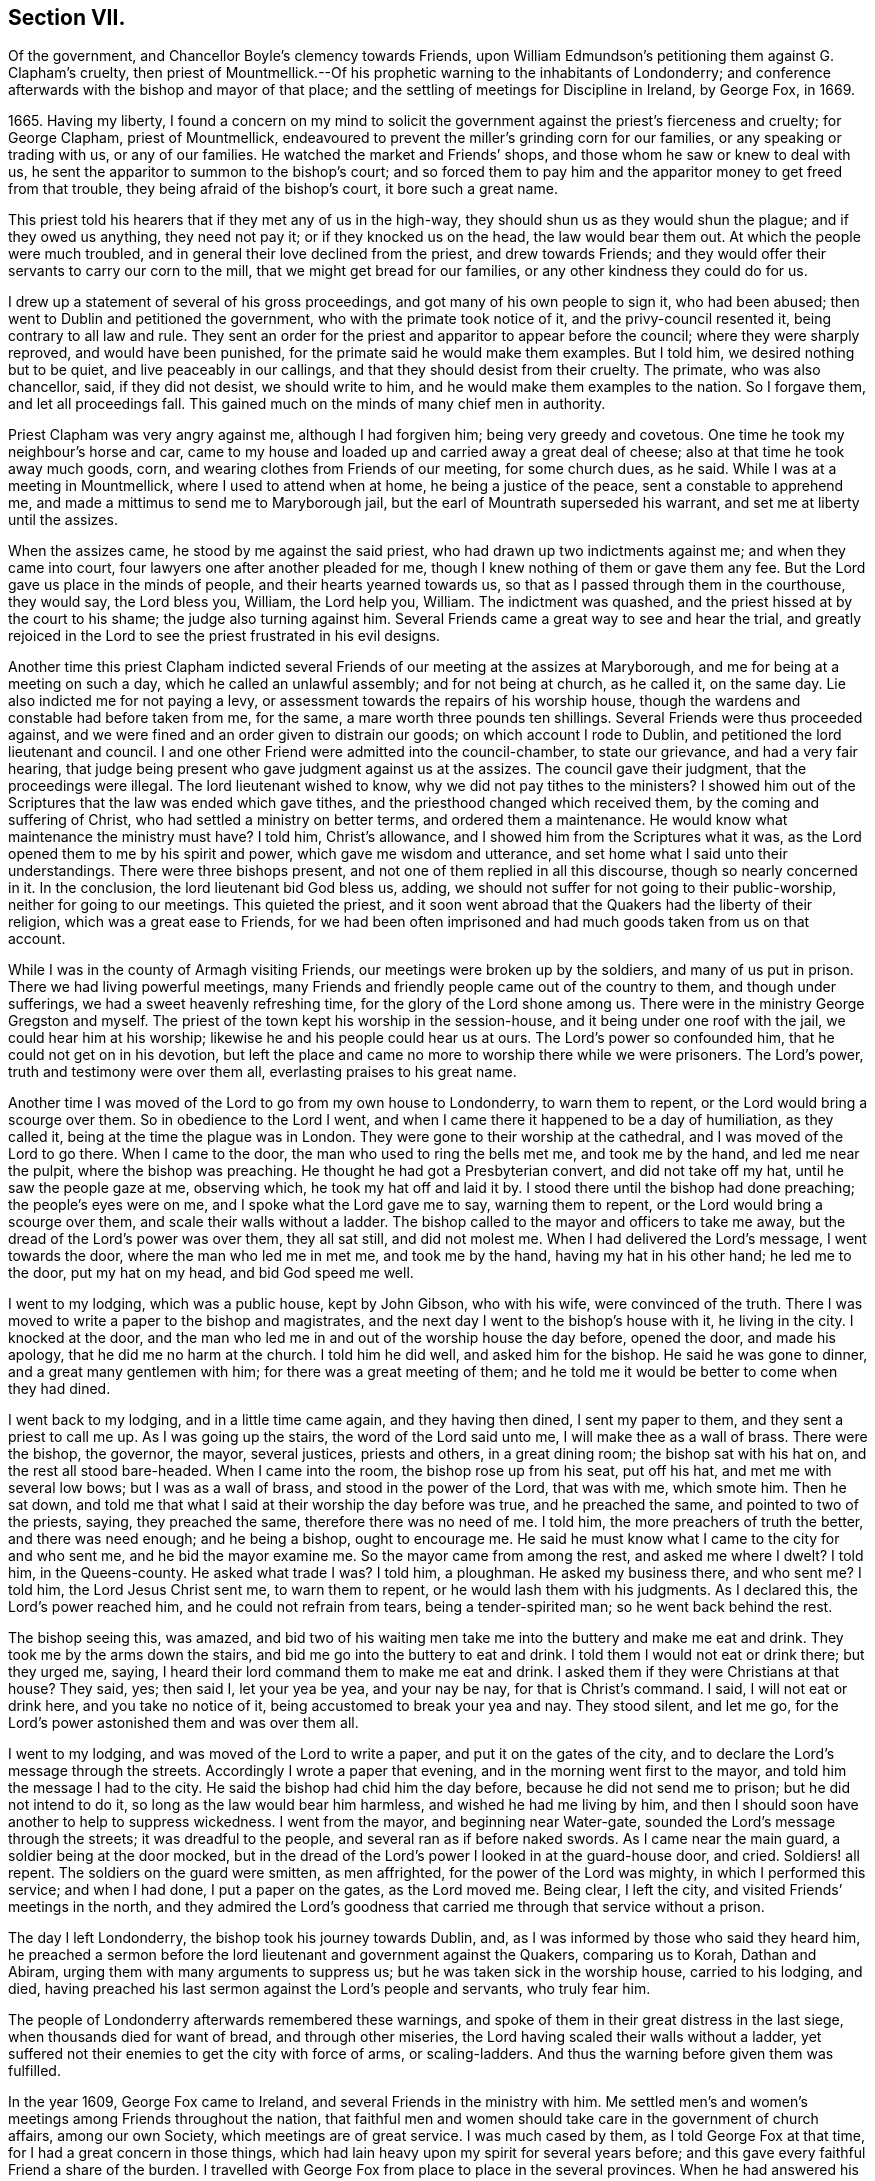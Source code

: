 == Section VII.

Of the government, and Chancellor Boyle`'s clemency towards Friends,
upon William Edmundson`'s petitioning them against G. Clapham`'s cruelty,
then priest of Mountmellick.--Of his prophetic warning to the inhabitants of Londonderry;
and conference afterwards with the bishop and mayor of that place;
and the settling of meetings for Discipline in Ireland, by George Fox, in 1669.

1665+++.+++ Having my liberty,
I found a concern on my mind to solicit the government
against the priest`'s fierceness and cruelty;
for George Clapham, priest of Mountmellick,
endeavoured to prevent the miller`'s grinding corn for our families,
or any speaking or trading with us, or any of our families.
He watched the market and Friends`' shops, and those whom he saw or knew to deal with us,
he sent the apparitor to summon to the bishop`'s court;
and so forced them to pay him and the apparitor money to get freed from that trouble,
they being afraid of the bishop`'s court, it bore such a great name.

This priest told his hearers that if they met any of us in the high-way,
they should shun us as they would shun the plague; and if they owed us anything,
they need not pay it; or if they knocked us on the head, the law would bear them out.
At which the people were much troubled,
and in general their love declined from the priest, and drew towards Friends;
and they would offer their servants to carry our corn to the mill,
that we might get bread for our families, or any other kindness they could do for us.

I drew up a statement of several of his gross proceedings,
and got many of his own people to sign it, who had been abused;
then went to Dublin and petitioned the government,
who with the primate took notice of it, and the privy-council resented it,
being contrary to all law and rule.
They sent an order for the priest and apparitor to appear before the council;
where they were sharply reproved, and would have been punished,
for the primate said he would make them examples.
But I told him, we desired nothing but to be quiet, and live peaceably in our callings,
and that they should desist from their cruelty.
The primate, who was also chancellor, said, if they did not desist,
we should write to him, and he would make them examples to the nation.
So I forgave them, and let all proceedings fall.
This gained much on the minds of many chief men in authority.

Priest Clapham was very angry against me, although I had forgiven him;
being very greedy and covetous.
One time he took my neighbour`'s horse and car,
came to my house and loaded up and carried away a great deal of cheese;
also at that time he took away much goods, corn,
and wearing clothes from Friends of our meeting, for some church dues, as he said.
While I was at a meeting in Mountmellick, where I used to attend when at home,
he being a justice of the peace, sent a constable to apprehend me,
and made a mittimus to send me to Maryborough jail,
but the earl of Mountrath superseded his warrant,
and set me at liberty until the assizes.

When the assizes came, he stood by me against the said priest,
who had drawn up two indictments against me; and when they came into court,
four lawyers one after another pleaded for me,
though I knew nothing of them or gave them any fee.
But the Lord gave us place in the minds of people, and their hearts yearned towards us,
so that as I passed through them in the courthouse, they would say, the Lord bless you,
William, the Lord help you, William.
The indictment was quashed, and the priest hissed at by the court to his shame;
the judge also turning against him.
Several Friends came a great way to see and hear the trial,
and greatly rejoiced in the Lord to see the priest frustrated in his evil designs.

Another time this priest Clapham indicted several
Friends of our meeting at the assizes at Maryborough,
and me for being at a meeting on such a day, which he called an unlawful assembly;
and for not being at church, as he called it, on the same day.
Lie also indicted me for not paying a levy,
or assessment towards the repairs of his worship house,
though the wardens and constable had before taken from me, for the same,
a mare worth three pounds ten shillings.
Several Friends were thus proceeded against,
and we were fined and an order given to distrain our goods;
on which account I rode to Dublin, and petitioned the lord lieutenant and council.
I and one other Friend were admitted into the council-chamber, to state our grievance,
and had a very fair hearing,
that judge being present who gave judgment against us at the assizes.
The council gave their judgment, that the proceedings were illegal.
The lord lieutenant wished to know, why we did not pay tithes to the ministers?
I showed him out of the Scriptures that the law was ended which gave tithes,
and the priesthood changed which received them, by the coming and suffering of Christ,
who had settled a ministry on better terms, and ordered them a maintenance.
He would know what maintenance the ministry must have?
I told him, Christ`'s allowance, and I showed him from the Scriptures what it was,
as the Lord opened them to me by his spirit and power,
which gave me wisdom and utterance, and set home what I said unto their understandings.
There were three bishops present, and not one of them replied in all this discourse,
though so nearly concerned in it.
In the conclusion, the lord lieutenant bid God bless us, adding,
we should not suffer for not going to their public-worship,
neither for going to our meetings.
This quieted the priest,
and it soon went abroad that the Quakers had the liberty of their religion,
which was a great ease to Friends,
for we had been often imprisoned and had much goods taken from us on that account.

While I was in the county of Armagh visiting Friends,
our meetings were broken up by the soldiers, and many of us put in prison.
There we had living powerful meetings,
many Friends and friendly people came out of the country to them,
and though under sufferings, we had a sweet heavenly refreshing time,
for the glory of the Lord shone among us.
There were in the ministry George Gregston and myself.
The priest of the town kept his worship in the session-house,
and it being under one roof with the jail, we could hear him at his worship;
likewise he and his people could hear us at ours.
The Lord`'s power so confounded him, that he could not get on in his devotion,
but left the place and came no more to worship there while we were prisoners.
The Lord`'s power, truth and testimony were over them all,
everlasting praises to his great name.

Another time I was moved of the Lord to go from my own house to Londonderry,
to warn them to repent, or the Lord would bring a scourge over them.
So in obedience to the Lord I went,
and when I came there it happened to be a day of humiliation, as they called it,
being at the time the plague was in London.
They were gone to their worship at the cathedral, and I was moved of the Lord to go there.
When I came to the door, the man who used to ring the bells met me,
and took me by the hand, and led me near the pulpit, where the bishop was preaching.
He thought he had got a Presbyterian convert, and did not take off my hat,
until he saw the people gaze at me, observing which, he took my hat off and laid it by.
I stood there until the bishop had done preaching; the people`'s eyes were on me,
and I spoke what the Lord gave me to say, warning them to repent,
or the Lord would bring a scourge over them, and scale their walls without a ladder.
The bishop called to the mayor and officers to take me away,
but the dread of the Lord`'s power was over them, they all sat still,
and did not molest me.
When I had delivered the Lord`'s message, I went towards the door,
where the man who led me in met me, and took me by the hand,
having my hat in his other hand; he led me to the door, put my hat on my head,
and bid God speed me well.

I went to my lodging, which was a public house, kept by John Gibson, who with his wife,
were convinced of the truth.
There I was moved to write a paper to the bishop and magistrates,
and the next day I went to the bishop`'s house with it, he living in the city.
I knocked at the door,
and the man who led me in and out of the worship house the day before, opened the door,
and made his apology, that he did me no harm at the church.
I told him he did well, and asked him for the bishop.
He said he was gone to dinner, and a great many gentlemen with him;
for there was a great meeting of them;
and he told me it would be better to come when they had dined.

I went back to my lodging, and in a little time came again, and they having then dined,
I sent my paper to them, and they sent a priest to call me up.
As I was going up the stairs, the word of the Lord said unto me,
I will make thee as a wall of brass.
There were the bishop, the governor, the mayor, several justices, priests and others,
in a great dining room; the bishop sat with his hat on,
and the rest all stood bare-headed.
When I came into the room, the bishop rose up from his seat, put off his hat,
and met me with several low bows; but I was as a wall of brass,
and stood in the power of the Lord, that was with me, which smote him.
Then he sat down, and told me that what I said at their worship the day before was true,
and he preached the same, and pointed to two of the priests, saying,
they preached the same, therefore there was no need of me.
I told him, the more preachers of truth the better, and there was need enough;
and he being a bishop, ought to encourage me.
He said he must know what I came to the city for and who sent me,
and he bid the mayor examine me.
So the mayor came from among the rest, and asked me where I dwelt?
I told him, in the Queens-county.
He asked what trade I was?
I told him, a ploughman.
He asked my business there, and who sent me?
I told him, the Lord Jesus Christ sent me, to warn them to repent,
or he would lash them with his judgments.
As I declared this, the Lord`'s power reached him, and he could not refrain from tears,
being a tender-spirited man; so he went back behind the rest.

The bishop seeing this, was amazed,
and bid two of his waiting men take me into the buttery and make me eat and drink.
They took me by the arms down the stairs, and bid me go into the buttery to eat and drink.
I told them I would not eat or drink there; but they urged me, saying,
I heard their lord command them to make me eat and drink.
I asked them if they were Christians at that house?
They said, yes; then said I, let your yea be yea, and your nay be nay,
for that is Christ`'s command.
I said, I will not eat or drink here, and you take no notice of it,
being accustomed to break your yea and nay.
They stood silent, and let me go,
for the Lord`'s power astonished them and was over them all.

I went to my lodging, and was moved of the Lord to write a paper,
and put it on the gates of the city,
and to declare the Lord`'s message through the streets.
Accordingly I wrote a paper that evening, and in the morning went first to the mayor,
and told him the message I had to the city.
He said the bishop had chid him the day before, because he did not send me to prison;
but he did not intend to do it, so long as the law would bear him harmless,
and wished he had me living by him,
and then I should soon have another to help to suppress wickedness.
I went from the mayor, and beginning near Water-gate,
sounded the Lord`'s message through the streets; it was dreadful to the people,
and several ran as if before naked swords.
As I came near the main guard, a soldier being at the door mocked,
but in the dread of the Lord`'s power I looked in at the guard-house door, and cried.
Soldiers! all repent.
The soldiers on the guard were smitten, as men affrighted,
for the power of the Lord was mighty, in which I performed this service;
and when I had done, I put a paper on the gates, as the Lord moved me.
Being clear, I left the city, and visited Friends`' meetings in the north,
and they admired the Lord`'s goodness that carried
me through that service without a prison.

The day I left Londonderry, the bishop took his journey towards Dublin, and,
as I was informed by those who said they heard him,
he preached a sermon before the lord lieutenant and government against the Quakers,
comparing us to Korah, Dathan and Abiram, urging them with many arguments to suppress us;
but he was taken sick in the worship house, carried to his lodging, and died,
having preached his last sermon against the Lord`'s people and servants,
who truly fear him.

The people of Londonderry afterwards remembered these warnings,
and spoke of them in their great distress in the last siege,
when thousands died for want of bread, and through other miseries,
the Lord having scaled their walls without a ladder,
yet suffered not their enemies to get the city with force of arms, or scaling-ladders.
And thus the warning before given them was fulfilled.

In the year 1609, George Fox came to Ireland,
and several Friends in the ministry with him.
Me settled men`'s and women`'s meetings among Friends throughout the nation,
that faithful men and women should take care in the government of church affairs,
among our own Society, which meetings are of great service.
I was much cased by them, as I told George Fox at that time,
for I had a great concern in those things,
which had lain heavy upon my spirit for several years before;
and this gave every faithful Friend a share of the burden.
I travelled with George Fox from place to place in the several provinces.
When he had answered his service here, and was gone for England,
I laboured among Friends in this nation, both in doctrine and church discipline,
the Lord having given me an understanding in the government of his church,
and his heavenly power attending, which enabled me to go through,
and carried me over all opposition.
